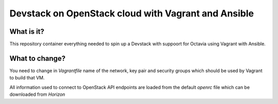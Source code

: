 ####################################################
Devstack on OpenStack cloud with Vagrant and Ansible
####################################################

What is it?
===========

This repository container everything needed to spin up a Devstack with suppoort
for Octavia using Vagrant with Ansible.


What to change?
===============

You need to change in `Vagrantfile` name of the network, key pair and security
groups which should be used by Vagrant to build that VM.

All information used to connect to OpenStack API endpoints are loaded from the
default `openrc` file which can be downloaded from `Horizon`
